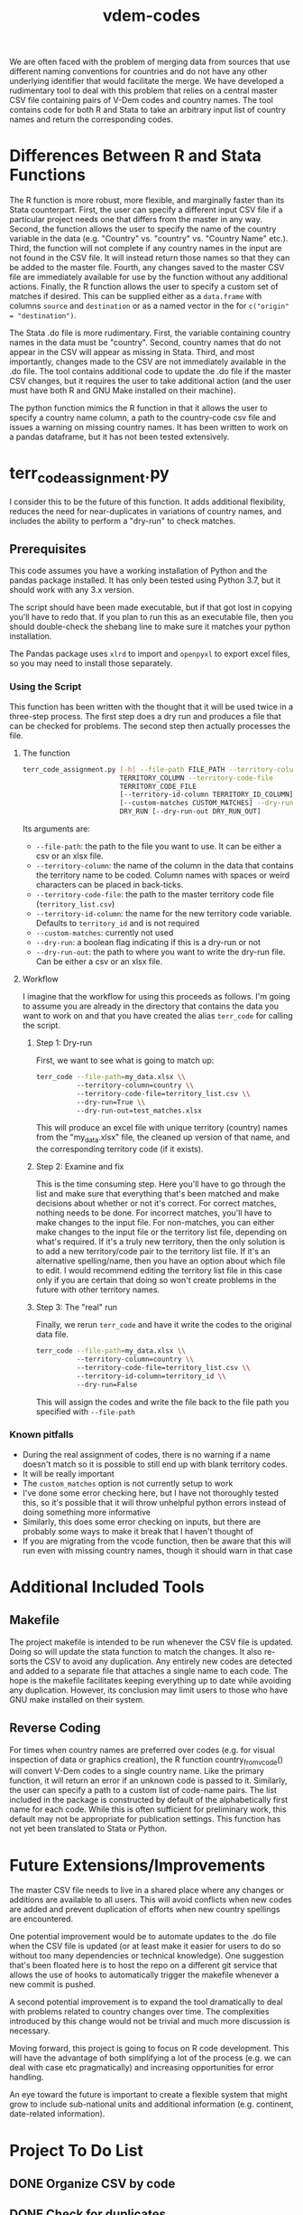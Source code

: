 #+TITLE: vdem-codes
#+STARTUP: content

We are often faced with the problem of merging data from sources that use different naming conventions for countries and do not have any other underlying identifier that would facilitate the merge. We have developed a rudimentary tool to deal with this problem that relies on a central master CSV file containing pairs of V-Dem codes and country names. The tool contains code for both R and Stata to take an arbitrary input list of country names and return the corresponding codes.

* Differences Between R and Stata Functions
The R function is more robust, more flexible, and marginally faster than its Stata counterpart. First, the user can specify a different input CSV file if a particular project needs one that differs from the master in any way. Second, the function allows the user to specify the name of the country variable in the data (e.g. "Country" vs. "country" vs. "Country Name" etc.). Third, the function will not complete if any country names in the input are not found in the CSV file. It will instead return those names so that they can be added to the master file. Fourth, any changes saved to the master CSV file are immediately available for use by the function without any additional actions. Finally, the R function allows the user to specify a custom set of matches if desired. This can be supplied either as a =data.frame= with columns =source= and =destination= or as a named vector in the for ~c("origin" = "destination")~.

The Stata .do file is more rudimentary. First, the variable containing country names in the data must be "country". Second, country names that do not appear in the CSV will appear as missing in Stata. Third, and most importantly, changes made to the CSV are not immediately available in the .do file. The tool contains additional code to update the .do file if the master CSV changes, but it requires the user to take additional action (and the user must have both R and GNU Make installed on their machine).

The python function mimics the R function in that it allows the user to specify a country name column, a path to the country-code csv file and issues a warning on missing country names. It has been written to work on a pandas dataframe, but it has not been tested extensively.

* terr_code_assignment.py
I consider this to be the future of this function. It adds additional flexibility, reduces the need for near-duplicates in variations of country names, and includes the ability to perform a "dry-run" to check matches. 


** Prerequisites
This code assumes you have a working installation of Python and the pandas package installed. It has only been tested using Python 3.7, but it should work with any 3.x version. 

The script should have been made executable, but if that got lost in copying you'll have to redo that. If you plan to run this as an executable file, then you should double-check the shebang line to make sure it matches your python installation.

The Pandas package uses =xlrd= to import and =openpyxl= to export excel files, so you may need to install those separately.

*** Using the Script
This function has been written with the thought that it will be used twice in a three-step process. The first step does a dry run and produces a file that can be checked for problems.  The second step then actually processes the file. 

**** The function

#+BEGIN_SRC bash :eval never
terr_code_assignment.py [-h] --file-path FILE_PATH --territory-column
                        TERRITORY_COLUMN --territory-code-file
                        TERRITORY_CODE_FILE
                        [--territory-id-column TERRITORY_ID_COLUMN]
                        [--custom-matches CUSTOM_MATCHES] --dry-run
                        DRY_RUN [--dry-run-out DRY_RUN_OUT]
#+END_SRC

Its arguments are:
- =--file-path=: the path to the file you want to use. It can be either a csv or an xlsx file.
- =--territory-column=: the name of the column in the data that contains the territory name to be coded. Column names with spaces or weird characters can be placed in back-ticks.
- =--territory-code-file=: the path to the master territory code file (=territory_list.csv=)
- =--territory-id-column=: the name for the new territory code variable. Defaults to =territory_id= and is not required
- =--custom-matches=: currently not used
- =--dry-run=: a boolean flag indicating if this is a dry-run or not
- =--dry-run-out=: the path to where you want to write the dry-run file. Can be either a csv or an xlsx file.
 
**** Workflow
I imagine that the workflow for using this proceeds as follows. I'm going to assume you are already in the directory that contains the data you want to work on and that you have created the alias =terr_code= for calling the script.

***** Step 1: Dry-run
First, we want to see what is going to match up:

#+BEGIN_SRC bash :eval never
terr_code --file-path=my_data.xlsx \\
          --territory-column=country \\
          --territory-code-file=territory_list.csv \\
          --dry-run=True \\
          --dry-run-out=test_matches.xlsx
#+END_SRC

This will produce an excel file with unique territory (country) names from the "my_data.xlsx" file, the cleaned up version of that name, and the corresponding territory code (if it exists).

***** Step 2: Examine and fix
This is the time consuming step. Here you'll have to go through the list and make sure that everything that's been matched and make decisions about whether or not it's correct. For correct matches, nothing needs to be done. For incorrect matches, you'll have to make changes to the input file. For non-matches, you can either make changes to the input file or the territory list file, depending on what's required. If it's a truly new territory, then the only solution is to add a new territory/code pair to the territory list file. If it's an alternative spelling/name, then you have an option about which file to edit. I would recommend editing the territory list file in this case only if you are certain that doing so won't create problems in the future with other territory names. 

***** Step 3: The "real" run
Finally, we rerun =terr_code= and have it write the codes to the original data file.

#+BEGIN_SRC bash :eval never
terr_code --file-path=my_data.xlsx \\
          --territory-column=country \\
          --territory-code-file=territory_list.csv \\
          --territory-id-column=territory_id \\
          --dry-run=False
#+END_SRC

This will assign the codes and write the file back to the file path you specified with =--file-path=

*** Known pitfalls
- During the real assignment of codes, there is no warning if a name doesn't match so it is possible to still end up with blank territory codes.
- It will be really important 
- The =custom_matches= option is not currently setup to work 
- I've done some error checking here, but I have not thoroughly tested this, so it's possible that it will throw unhelpful python errors instead of doing something more informative
- Similarly, this does some error checking on inputs, but there are probably some ways to make it break that I haven't thought of
- If you are migrating from the vcode function, then be aware that this will run even with missing country names, though it should warn in that case

* Additional Included Tools
** Makefile
The project makefile is intended to be run whenever the CSV file is updated. Doing so will update the stata function to match the changes. It also re-sorts the CSV to avoid any duplication. Any entirely new codes are detected and added to a separate file that attaches a single name to each code. The hope is the makefile facilitates keeping everything up to date while avoiding any duplication. However, its conclusion may limit users to those who have GNU make installed on their system.

** Reverse Coding
For times when country names are preferred over codes (e.g. for visual inspection of data or graphics creation), the R function country_from_vcode() will convert V-Dem codes to a single country name. Like the primary function, it will return an error if an unknown code is passed to it. Similarly, the user can specify a path to a custom list of code-name pairs. The list included in the package is constructed by default of the alphabetically first name for each code. While this is often sufficient for preliminary work, this default may not be appropriate for publication settings. This function has not yet been translated to Stata or Python.

* Future Extensions/Improvements
The master CSV file needs to live in a shared place where any changes or additions are available to all users. This will avoid conflicts when new codes are added and prevent duplication of efforts when new country spellings are encountered.

One potential improvement would be to automate updates to the .do file when the CSV file is updated (or at least make it easier for users to do so without too many dependencies or technical knowledge). One suggestion that's been floated here is to host the repo on a different git service that allows the use of hooks to automatically trigger the makefile whenever a new commit is pushed.

A second potential improvement is to expand the tool dramatically to deal with problems related to country changes over time. The complexities introduced by this change would not be trivial and much more discussion is necessary.

Moving forward, this project is going to focus on R code development. This will have the advantage of both simplifying a lot of the process (e.g. we can deal with case etc pragmatically) and increasing opportunities for error handling.

An eye toward the future is important to create a flexible system that might grow to include sub-national units and additional information (e.g. continent, date-related information). 


* Project  To Do List
** DONE Organize CSV by code
CLOSED: [2018-02-05 Mon 14:21]
** DONE Check for duplicates
CLOSED: [2018-02-05 Mon 14:21]
** DONE Create a corresponding Stata .do file
CLOSED: [2018-02-05 Mon 14:21]
** Create a script that can be run by (essentially) anybody to update the Stata file on demand whenever the CSV file is updated
Currently this is a makefile that relies on R; not sure if there is a more universal solution; maybe? but if this stays on git, then we can probably assume sufficient knowledge to use
** DONE Fix the way that R shows country names not found in the file
CLOSED: [2018-02-05 Mon 14:22]
** DONE Add script to always keep CSV organized by code (and then by alpha)
CLOSED: [2018-02-05 Mon 14:22]
** DONE Reverse function to assign names based on codes
CLOSED: [2018-02-05 Mon 14:22]
** DONE Create a python version of the function
CLOSED: [2018-02-05 Mon 14:22]
** DONE Fix how R handles NA or "" country names
CLOSED: [2018-02-05 Mon 14:23]
** DONE Make the path to the vcodes file more generalizable
CLOSED: [2018-07-05 Thu 13:49]
:LOGBOOK:
CLOCK: [2018-07-05 Thu 13:47]--[2018-07-05 Thu 13:49] =>  0:02
:END:
** DONE Allow user-specified country-code pairs in R
CLOSED: [2018-11-20 Tue 17:25]
:LOGBOOK:
CLOCK: [2018-07-05 Thu 13:50]--[2018-07-05 Thu 14:10] =>  0:20
:END:
** TODO Allow user-specified country-code pairs in Python
** TODO Add a function to take a list of country names and return a list of country codes
This would be useful for generating one-off vectors to use elsewhere
** TODO Translate country_from_vcode to python
** TODO automate the updating process
** TODO Test length of country not found warning and add "and more" or similar if it exceeds print output limits
* Potential Future Problems
** Island nations
There are a lot of island nations that have plural names (e.g. St. Vincent and the Grenadines). We will need to think about ways to deal with data that might be labeled just as St. Vincent but may refer to all of the islands.
